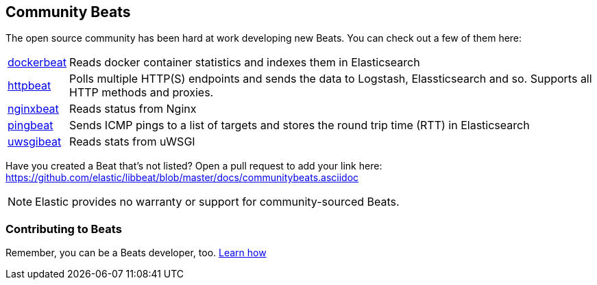 [[community-beats]]
== Community Beats

The open source community has been hard at work developing new Beats. You can check
out a few of them here:

[horizontal]
https://github.com/Ingensi/dockerbeat[dockerbeat]:: Reads docker container
statistics and indexes them in Elasticsearch
https://github.com/christiangalsterer/httpbeat[httpbeat]:: Polls multiple HTTP(S) endpoints and sends the data to
Logstash, Elassticsearch and so. Supports all HTTP methods and proxies.
https://github.com/mrkschan/nginxbeat[nginxbeat]:: Reads status from Nginx
https://github.com/joshuar/pingbeat[pingbeat]:: Sends ICMP pings to a list
of targets and stores the round trip time (RTT) in Elasticsearch
https://github.com/mrkschan/uwsgibeat[uwsgibeat]:: Reads stats from uWSGI

Have you created a Beat that's not listed? Open a pull request to add your link
here: https://github.com/elastic/libbeat/blob/master/docs/communitybeats.asciidoc

NOTE: Elastic provides no warranty or support for community-sourced Beats.

[[contributing-beats]]
=== Contributing to Beats

Remember, you can be a Beats developer, too. <<new-beat, Learn how>>

